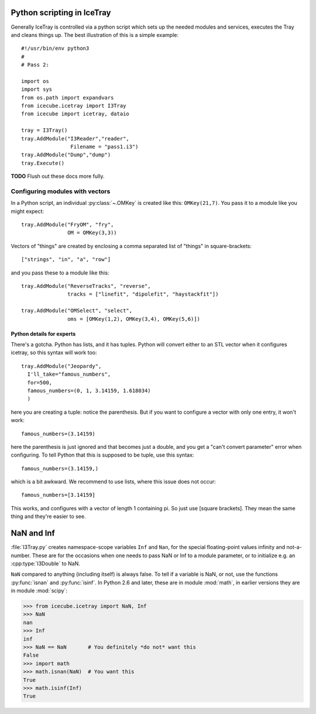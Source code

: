 Python scripting in IceTray
============================

Generally IceTray is controlled via a python script which sets up the needed 
modules and services, executes the Tray and cleans things up.  The
best illustration of this is a simple example::

 #!/usr/bin/env python3
 #
 # Pass 2:
 
 import os
 import sys
 from os.path import expandvars
 from icecube.icetray import I3Tray 
 from icecube import icetray, dataio
  
 tray = I3Tray()
 tray.AddModule("I3Reader","reader", 
 		 Filename = "pass1.i3")
 tray.AddModule("Dump","dump")
 tray.Execute()

**TODO**  Flush out these docs more fully.

Configuring modules with vectors
--------------------------------

In a Python script, an individual :py:class:`~.OMKey` is created like this:
``OMKey(21,7)``.  You pass it to a module like you might expect::

 tray.AddModule("FryOM", "fry",
                OM = OMKey(3,3))

Vectors of "things" are created by enclosing a comma separated list of
"things" in square-brackets::

 ["strings", "in", "a", "row"]

and you pass these to a module like this::

 tray.AddModule("ReverseTracks", "reverse",
                tracks = ["linefit", "dipolefit", "haystackfit"])

 tray.AddModule("OMSelect", "select",
                oms = [OMKey(1,2), OMKey(3,4), OMKey(5,6)])

Python details for experts
^^^^^^^^^^^^^^^^^^^^^^^^^^

There's a gotcha. Python has lists, and it has tuples.  Python will
convert either to an STL vector when it configures icetray, so this
syntax will work too::

 tray.AddModule("Jeopardy",
   I'll_take="famous_numbers",
   for=500, 
   famous_numbers=(0, 1, 3.14159, 1.618034)
   )

here you are creating a tuple: notice the parenthesis.  But if you
want to configure a vector with only one entry, it won't work::

   famous_numbers=(3.14159)

here the parenthesis is just ignored and that becomes just a double,
and you get a "can't convert parameter" error when configuring.  To
tell Python that this is supposed to be tuple, use this syntax::

   famous_numbers=(3.14159,)

which is a bit awkward.  We recommend to use lists, where this issue
does not occur::

   famous_numbers=[3.14159]

This works, and configures with a vector of length 1 containing pi.
So just use [square brackets].  They mean the same thing and they're
easier to see.

.. _NaN:
.. index:: NaN

.. _Inf:
.. index:: Inf

NaN and Inf
===========

:file:`I3Tray.py` creates namespace-scope variables ``Inf`` and
``Nan``, for the special floating-point values infinity and
not-a-number.  These are for the occasions when one needs to pass NaN
or Inf to a module parameter, or to initialize e.g. an :cpp:type:`I3Double`
to NaN.

``NaN`` compared to anything (including itself) is always false.  To
tell if a variable is NaN, or not, use the functions :py:func:`isnan` and
:py:func:`isinf`.  In Python 2.6 and later, these are in module :mod:`math`,
in earlier versions they are in module :mod:`scipy`:

.. code-block:: pycon

  >>> from icecube.icetray import NaN, Inf
  >>> NaN
  nan
  >>> Inf
  inf
  >>> NaN == NaN       # You definitely *do not* want this
  False
  >>> import math
  >>> math.isnan(NaN)  # You want this
  True
  >>> math.isinf(Inf)
  True  
